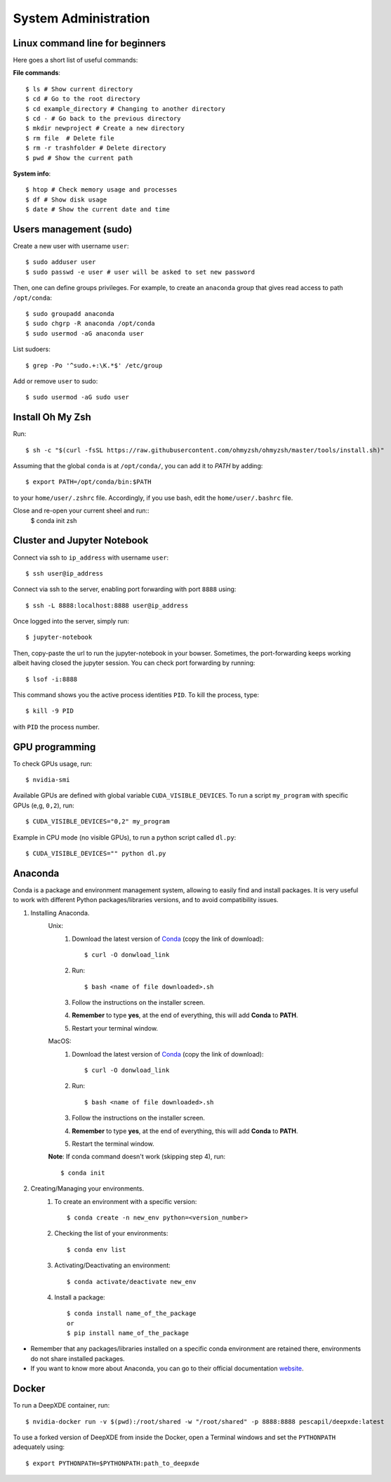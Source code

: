 System Administration
======================

Linux command line for beginners
--------------------------------

Here goes a short list of useful commands:

**File commands**::


$ ls # Show current directory
$ cd # Go to the root directory
$ cd example_directory # Changing to another directory 
$ cd - # Go back to the previous directory
$ mkdir newproject # Create a new directory 
$ rm file  # Delete file
$ rm -r trashfolder # Delete directory
$ pwd # Show the current path

**System info**::


$ htop # Check memory usage and processes
$ df # Show disk usage
$ date # Show the current date and time

Users management (sudo)
-----------------------

Create a new user with username ``user``::

$ sudo adduser user
$ sudo passwd -e user # user will be asked to set new password

Then, one can define groups privileges. For example, to create an ``anaconda`` group that gives read access to path ``/opt/conda``::

$ sudo groupadd anaconda
$ sudo chgrp -R anaconda /opt/conda
$ sudo usermod -aG anaconda user

List sudoers: ::

$ grep -Po '^sudo.+:\K.*$' /etc/group

Add or remove ``user`` to sudo::

$ sudo usermod -aG sudo user



Install Oh My Zsh
-----------------

Run: ::

 $ sh -c "$(curl -fsSL https://raw.githubusercontent.com/ohmyzsh/ohmyzsh/master/tools/install.sh)"

Assuming that the global ``conda`` is at ``/opt/conda/``, you can add it to `PATH` by adding: ::

 $ export PATH=/opt/conda/bin:$PATH

to your ``home/user/.zshrc`` file.
Accordingly, if you use bash, edit the ``home/user/.bashrc`` file.

Close and re-open your current sheel and run:: 
 $ conda init zsh

Cluster and Jupyter Notebook
----------------------------

Connect via ssh to ``ip_address`` with username ``user``: ::

 $ ssh user@ip_address

Connect via ssh to the server, enabling port forwarding with port ``8888`` using::

$ ssh -L 8888:localhost:8888 user@ip_address

Once logged into the server, simply run::

$ jupyter-notebook

Then, copy-paste the url to run the jupyter-notebook in your bowser. Sometimes, the port-forwarding keeps working albeit having closed the jupyter session. You can check port forwarding by running::

$ lsof -i:8888

This command shows you the active process identities ``PID``. To kill the process, type::

$ kill -9 PID

with ``PID`` the process number.

GPU programming
---------------

To check GPUs usage, run::

$ nvidia-smi

Available GPUs are defined with global variable ``CUDA_VISIBLE_DEVICES``. To run a script ``my_program`` with specific GPUs (e,g, ``0,2``), run::

$ CUDA_VISIBLE_DEVICES="0,2" my_program

Example in CPU mode (no visible GPUs), to run a python script called ``dl.py``::

$ CUDA_VISIBLE_DEVICES="" python dl.py

Anaconda
--------
Conda is a package and environment management system, allowing to easily find and install packages. It is very useful to work with different Python packages/libraries versions, and to avoid compatibility issues.

1. Installing Anaconda.
    Unix:
       1. Download the latest version of `Conda <https://www.anaconda.com/products/individual>`_ (copy the link of download)::

            $ curl -O donwload_link

       2. Run::

            $ bash <name of file downloaded>.sh

       3. Follow the instructions on the installer screen.
       4. **Remember** to type **yes**, at the end of everything, this will add **Conda** to **PATH**.
       5. Restart your terminal window.

    MacOS:
       1. Download the latest version of `Conda <https://www.anaconda.com/products/individual>`_ (copy the link of download)::
            
            $ curl -O donwload_link
            
       2. Run::

            $ bash <name of file downloaded>.sh

       3. Follow the instructions on the installer screen.
       4. **Remember** to type **yes**, at the end of everything, this will add **Conda** to **PATH**.
       5. Restart the terminal window.

    **Note**: If conda command doesn't work (skipping step 4), run::
        
        $ conda init

2. Creating/Managing your environments.
    1. To create an environment with a specific version::
        
        $ conda create -n new_env python=<version_number>

    2. Checking the list of your environments::
        
        $ conda env list

    3. Activating/Deactivating an environment::
        
        $ conda activate/deactivate new_env

    4. Install a package::
    
        $ conda install name_of_the_package
        or
        $ pip install name_of_the_package

- Remember that any packages/libraries installed on a specific conda environment are retained there, environments do not share installed packages.
- If you want to know more about Anaconda, you can go to their official documentation `website <https://docs.conda.io/projects/conda/en/latest/index.html>`_.

Docker
------
 
To run a DeepXDE container, run: ::

    $ nvidia-docker run -v $(pwd):/root/shared -w "/root/shared" -p 8888:8888 pescapil/deepxde:latest
 
To use a forked version of DeepXDE from inside the Docker, open a Terminal windows and set the ``PYTHONPATH`` adequately using::

    $ export PYTHONPATH=$PYTHONPATH:path_to_deepxde
